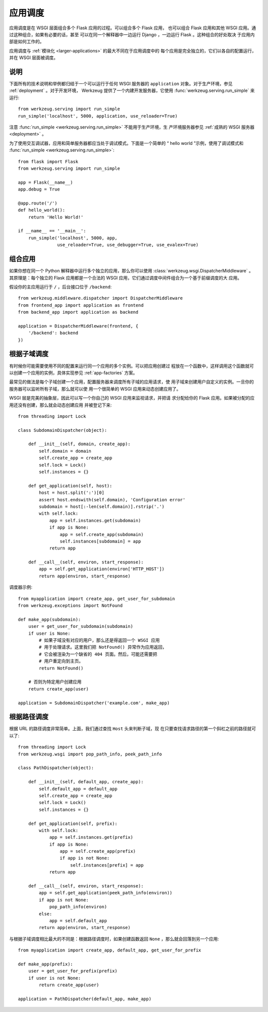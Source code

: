 .. _app-dispatch:

应用调度
=======================

应用调度是在 WSGI 层面组合多个 Flask 应用的过程。可以组合多个 Flask 应用，
也可以组合 Flask 应用和其他 WSGI 应用。通过这种组合，如果有必要的话，甚至
可以在同一个解释器中一边运行 Django ，一边运行 Flask 。这种组合的好处取决
于应用内部是如何工作的。

应用调度与 :ref:`模块化 <larger-applications>` 的最大不同在于应用调度中的
每个应用是完全独立的，它们以各自的配置运行，并在 WSGI 层面被调度。


说明
--------------------------

下面所有的技术说明和举例都归结于一个可以运行于任何 WSGI 服务器的
``application`` 对象。对于生产环境，参见 :ref:`deployment` 。对于开发环境，
Werkzeug 提供了一个内建开发服务器，它使用
:func:`werkzeug.serving.run_simple` 来运行::

    from werkzeug.serving import run_simple
    run_simple('localhost', 5000, application, use_reloader=True)

注意 :func:`run_simple <werkzeug.serving.run_simple>` 不能用于生产环境，生
产环境服务器参见 :ref:`成熟的 WSGI 服务器 <deployment>` 。

为了使用交互调试器，应用和简单服务器都应当处于调试模式。下面是一个简单的
“ hello world ”示例，使用了调试模式和
:func:`run_simple <werkzeug.serving.run_simple>`::

    from flask import Flask
    from werkzeug.serving import run_simple

    app = Flask(__name__)
    app.debug = True

    @app.route('/')
    def hello_world():
        return 'Hello World!'

    if __name__ == '__main__':
        run_simple('localhost', 5000, app,
                   use_reloader=True, use_debugger=True, use_evalex=True)


组合应用
----------------------

如果你想在同一个 Python 解释器中运行多个独立的应用，那么你可以使用
:class:`werkzeug.wsgi.DispatcherMiddleware` 。其原理是：每个独立的 Flask
应用都是一个合法的 WSGI 应用，它们通过调度中间件组合为一个基于前缀调度的大
应用。

假设你的主应用运行于 ``/`` ，后台接口位于 ``/backend``::

    from werkzeug.middleware.dispatcher import DispatcherMiddleware
    from frontend_app import application as frontend
    from backend_app import application as backend

    application = DispatcherMiddleware(frontend, {
        '/backend': backend
    })


根据子域调度
---------------------

有时候你可能需要使用不同的配置来运行同一个应用的多个实例。可以把应用创建过
程放在一个函数中，这样调用这个函数就可以创建一个应用的实例，具体实现参见
:ref:`app-factories` 方案。

最常见的做法是每个子域创建一个应用，配置服务器来调度所有子域的应用请求，使
用子域来创建用户自定义的实例。一旦你的服务器可以监听所有子域，那么就可以使
用一个很简单的 WSGI 应用来动态创建应用了。

WSGI 层是完美的抽象层，因此可以写一个你自己的 WSGI 应用来监视请求，并把请
求分配给你的 Flask 应用。如果被分配的应用还没有创建，那么就会动态创建应用
并被登记下来::

    from threading import Lock

    class SubdomainDispatcher(object):

        def __init__(self, domain, create_app):
            self.domain = domain
            self.create_app = create_app
            self.lock = Lock()
            self.instances = {}

        def get_application(self, host):
            host = host.split(':')[0]
            assert host.endswith(self.domain), 'Configuration error'
            subdomain = host[:-len(self.domain)].rstrip('.')
            with self.lock:
                app = self.instances.get(subdomain)
                if app is None:
                    app = self.create_app(subdomain)
                    self.instances[subdomain] = app
                return app

        def __call__(self, environ, start_response):
            app = self.get_application(environ['HTTP_HOST'])
            return app(environ, start_response)


调度器示例::

    from myapplication import create_app, get_user_for_subdomain
    from werkzeug.exceptions import NotFound

    def make_app(subdomain):
        user = get_user_for_subdomain(subdomain)
        if user is None:
            # 如果子域没有对应的用户，那么还是得返回一个 WSGI 应用
            # 用于处理请求。这里我们把 NotFound() 异常作为应用返回，
            # 它会被渲染为一个缺省的 404 页面。然后，可能还需要把
            # 用户重定向到主页。
            return NotFound()

        # 否则为特定用户创建应用
        return create_app(user)

    application = SubdomainDispatcher('example.com', make_app)


根据路径调度
----------------

根据 URL 的路径调度非常简单。上面，我们通过查找 ``Host`` 头来判断子域，现
在只要查找请求路径的第一个斜杠之前的路径就可以了::

    from threading import Lock
    from werkzeug.wsgi import pop_path_info, peek_path_info

    class PathDispatcher(object):

        def __init__(self, default_app, create_app):
            self.default_app = default_app
            self.create_app = create_app
            self.lock = Lock()
            self.instances = {}

        def get_application(self, prefix):
            with self.lock:
                app = self.instances.get(prefix)
                if app is None:
                    app = self.create_app(prefix)
                    if app is not None:
                        self.instances[prefix] = app
                return app

        def __call__(self, environ, start_response):
            app = self.get_application(peek_path_info(environ))
            if app is not None:
                pop_path_info(environ)
            else:
                app = self.default_app
            return app(environ, start_response)

与根据子域调度相比最大的不同是：根据路径调度时，如果创建函数返回
``None`` ，那么就会回落到另一个应用::

    from myapplication import create_app, default_app, get_user_for_prefix

    def make_app(prefix):
        user = get_user_for_prefix(prefix)
        if user is not None:
            return create_app(user)

    application = PathDispatcher(default_app, make_app)

